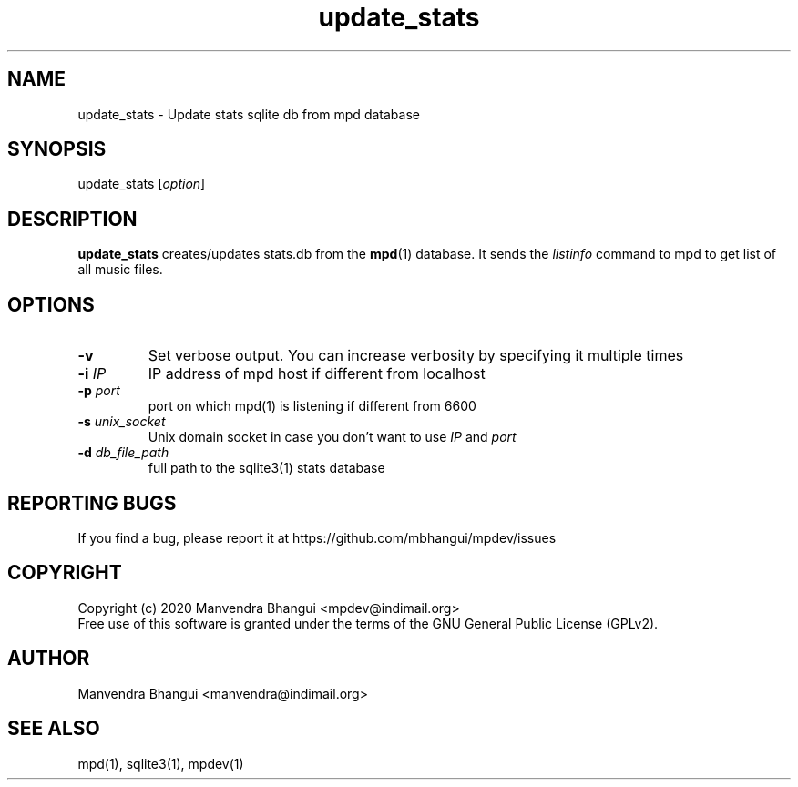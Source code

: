 .TH update_stats 1 "December 23, 2009" "manual"
.SH NAME
.PP
update_stats - Update stats sqlite db from mpd database
.SH SYNOPSIS
.PP
update_stats [\f[I]option\f[]]

.SH DESCRIPTION
.PP
\fBupdate_stats\fR creates/updates stats.db from the \fBmpd\fR(1) database.
It sends the \fIlistinfo\fR command to mpd to get list of all music files.

.SH OPTIONS
.TP
.B -v
Set verbose output. You can increase verbosity by specifying it multiple times
.RS
.RE

.TP
\fB-i\fR \fIIP\fR
IP address of mpd host if different from localhost
.RS
.RE

.TP
\fB-p\fR \fIport\fR
port on which mpd(1) is listening if different from 6600
.RS
.RE

.TP
\fB-s\fR \fIunix_socket\fR
Unix domain socket in case you don't want to use \fIIP\fR and \fIport\fR
.RS
.RE

.TP
\fB-d\fR \fIdb_file_path\fR
full path to the sqlite3(1) stats database
.RS
.RE

.SH REPORTING BUGS
.PP
If you find a bug, please report it at https://github.com/mbhangui/mpdev/issues

.SH COPYRIGHT
.PP
Copyright (c) 2020 Manvendra Bhangui <mpdev@indimail.org>
.PD 0
.P
.PD
Free
use of this software is granted under the terms of the GNU General
Public License (GPLv2).
.SH AUTHOR
Manvendra Bhangui <manvendra@indimail.org>

.SH SEE ALSO
mpd(1),
sqlite3(1),
mpdev(1)
